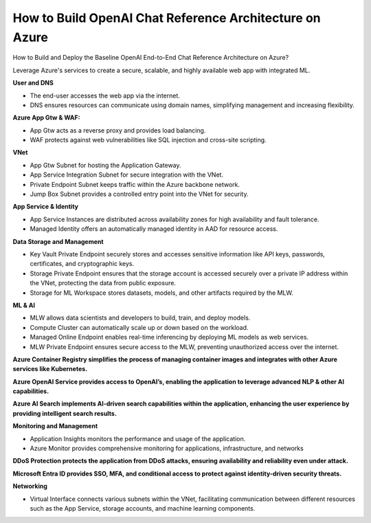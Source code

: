 How to Build OpenAI Chat Reference Architecture on Azure
===================================

How to Build and Deploy the Baseline OpenAI End-to-End Chat Reference Architecture on Azure?

Leverage Azure's services to create a secure, scalable, and highly available web app with integrated ML.

**User and DNS**

- The end-user accesses the web app via the internet.
- DNS ensures resources can communicate using domain names, simplifying management and increasing flexibility.

**Azure App Gtw & WAF:**

- App Gtw acts as a reverse proxy and provides load balancing.
- WAF protects against web vulnerabilities like SQL injection and cross-site scripting.

**VNet**

- App Gtw Subnet for hosting the Application Gateway.
- App Service Integration Subnet for secure integration with the VNet.
- Private Endpoint Subnet keeps traffic within the Azure backbone network.
- Jump Box Subnet provides a controlled entry point into the VNet for security.

**App Service & Identity**

- App Service Instances are distributed across availability zones for high availability and fault tolerance.
- Managed Identity offers an automatically managed identity in AAD for resource access.

**Data Storage and Management**

- Key Vault Private Endpoint securely stores and accesses sensitive information like API keys, passwords, certificates, and cryptographic keys.
- Storage Private Endpoint ensures that the storage account is accessed securely over a private IP address within the VNet, protecting the data from public exposure.
- Storage for ML Workspace stores datasets, models, and other artifacts required by the MLW.

**ML & AI**

- MLW allows data scientists and developers to build, train, and deploy models.
- Compute Cluster can automatically scale up or down based on the workload.
- Managed Online Endpoint enables real-time inferencing by deploying ML models as web services.
- MLW Private Endpoint ensures secure access to the MLW, preventing unauthorized access over the internet.

**Azure Container Registry simplifies the process of managing container images and integrates with other Azure services like Kubernetes.**

**Azure OpenAI Service provides access to OpenAI’s, enabling the application to leverage advanced NLP & other AI capabilities.**

**Azure AI Search implements AI-driven search capabilities within the application, enhancing the user experience by providing intelligent search results.**

**Monitoring and Management**

- Application Insights monitors the performance and usage of the application.
- Azure Monitor provides comprehensive monitoring for applications, infrastructure, and networks

**DDoS Protection protects the application from DDoS attacks, ensuring availability and reliability even under attack.**

**Microsoft Entra ID provides SSO, MFA, and conditional access to protect against identity-driven security threats.**

**Networking**

- Virtual Interface connects various subnets within the VNet, facilitating communication between different resources such as the App Service, storage accounts, and machine learning components.

.. image:: ./imgs/how_to_build_openai_chat_reference_architecture_on_azure.jpeg
  :width: 1200
  :alt: How to Build OpenAI Chat Reference Architecture on Azure